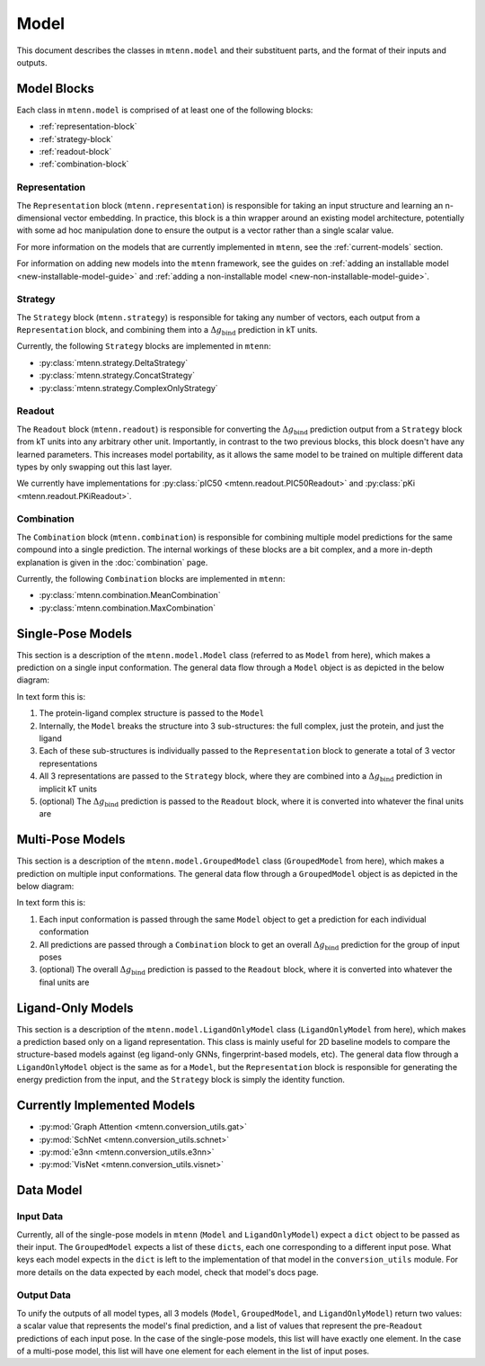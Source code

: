 .. _model-docs-page:

Model
=====

This document describes the classes in ``mtenn.model`` and their substituent parts, and the format of their inputs and outputs.

Model Blocks
------------

Each class in ``mtenn.model`` is comprised of at least one of the following blocks:

* :ref:`representation-block`
* :ref:`strategy-block`
* :ref:`readout-block`
* :ref:`combination-block`

.. _representation-block:

Representation
^^^^^^^^^^^^^^

The ``Representation`` block (``mtenn.representation``) is responsible for taking an input structure and learning an n-dimensional vector embedding.
In practice, this block is a thin wrapper around an existing model architecture, potentially with some ad hoc manipulation done to ensure the output is a vector rather than a single scalar value.

For more information on the models that are currently implemented in ``mtenn``, see the :ref:`current-models` section.

For information on adding new models into the ``mtenn`` framework, see the guides on :ref:`adding an installable model <new-installable-model-guide>` and :ref:`adding a non-installable model <new-non-installable-model-guide>`.


.. _strategy-block:

Strategy
^^^^^^^^

The ``Strategy`` block (``mtenn.strategy``) is responsible for taking any number of vectors, each output from a ``Representation`` block, and combining them into a :math:`\Delta g_{\mathrm{bind}}` prediction in kT units.

Currently, the following ``Strategy`` blocks are implemented in ``mtenn``:

* :py:class:`mtenn.strategy.DeltaStrategy`
* :py:class:`mtenn.strategy.ConcatStrategy`
* :py:class:`mtenn.strategy.ComplexOnlyStrategy`

.. _readout-block:

Readout
^^^^^^^

The ``Readout`` block (``mtenn.readout``) is responsible for converting the :math:`\Delta g_{\mathrm{bind}}` prediction output from a ``Strategy`` block from kT units into any arbitrary other unit.
Importantly, in contrast to the two previous blocks, this block doesn't have any learned parameters.
This increases model portability, as it allows the same model to be trained on multiple different data types by only swapping out this last layer.

We currently have implementations for :py:class:`pIC50 <mtenn.readout.PIC50Readout>` and :py:class:`pKi <mtenn.readout.PKiReadout>`.

.. _combination-block:

Combination
^^^^^^^^^^^

The ``Combination`` block (``mtenn.combination``) is responsible for combining multiple model predictions for the same compound into a single prediction.
The internal workings of these blocks are a bit complex, and a more in-depth explanation is given in the :doc:`combination` page.

Currently, the following ``Combination`` blocks are implemented in ``mtenn``:

* :py:class:`mtenn.combination.MeanCombination`
* :py:class:`mtenn.combination.MaxCombination`

.. _single-pose-model-docs:

Single-Pose Models
------------------

This section is a description of the ``mtenn.model.Model`` class (referred to as ``Model`` from here), which makes a prediction on a single input conformation.
The general data flow through a ``Model`` object is as depicted in the below diagram:

.. image:: /static/mtenn_model_diagram.png

In text form this is:

#. The protein-ligand complex structure is passed to the ``Model``
#. Internally, the ``Model`` breaks the structure into 3 sub-structures: the full complex, just the protein, and just the ligand
#. Each of these sub-structures is individually passed to the ``Representation`` block to generate a total of 3 vector representations
#. All 3 representations are passed to the ``Strategy`` block, where they are combined into a :math:`\Delta g_{\mathrm{bind}}` prediction in implicit kT units
#. (optional) The :math:`\Delta g_{\mathrm{bind}}` prediction is passed to the ``Readout`` block, where it is converted into whatever the final units are

.. _multi-pose-model-docs:

Multi-Pose Models
-----------------

This section is a description of the ``mtenn.model.GroupedModel`` class (``GroupedModel`` from here), which makes a prediction on multiple input conformations.
The general data flow through a ``GroupedModel`` object is as depicted in the below diagram:

.. image:: /static/mtenn_grouped_model_diagram.png

In text form this is:

#. Each input conformation is passed through the same ``Model`` object to get a prediction for each individual conformation
#. All predictions are passed through a ``Combination`` block to get an overall :math:`\Delta g_{\mathrm{bind}}` prediction for the group of input poses
#. (optional) The overall :math:`\Delta g_{\mathrm{bind}}` prediction is passed to the ``Readout`` block, where it is converted into whatever the final units are

.. _ligand-only-model-docs:

Ligand-Only Models
------------------

This section is a description of the ``mtenn.model.LigandOnlyModel`` class (``LigandOnlyModel`` from here), which makes a prediction based only on a ligand representation.
This class is mainly useful for 2D baseline models to compare the structure-based models against (eg ligand-only GNNs, fingerprint-based models, etc).
The general data flow through a ``LigandOnlyModel`` object is the same as for a ``Model``, but the ``Representation`` block is responsible for generating the energy prediction from the input, and the ``Strategy`` block is simply the identity function.

.. _current-models:

Currently Implemented Models
----------------------------

* :py:mod:`Graph Attention <mtenn.conversion_utils.gat>`
* :py:mod:`SchNet <mtenn.conversion_utils.schnet>`
* :py:mod:`e3nn <mtenn.conversion_utils.e3nn>`
* :py:mod:`VisNet <mtenn.conversion_utils.visnet>`

Data Model
----------

Input Data
^^^^^^^^^^

Currently, all of the single-pose models in ``mtenn`` (``Model`` and ``LigandOnlyModel``) expect a ``dict`` object to be passed as their input.
The ``GroupedModel`` expects a list of these ``dicts``, each one corresponding to a different input pose.
What keys each model expects in the ``dict`` is left to the implementation of that model in the ``conversion_utils`` module.
For more details on the data expected by each model, check that model's docs page.

Output Data
^^^^^^^^^^^

To unify the outputs of all model types, all 3 models (``Model``, ``GroupedModel``, and ``LigandOnlyModel``) return two values: a scalar value that represents the model's final prediction, and a list of values that represent the pre-``Readout`` predictions of each input pose.
In the case of the single-pose models, this list will have exactly one element.
In the case of a multi-pose model, this list will have one element for each element in the list of input poses.
